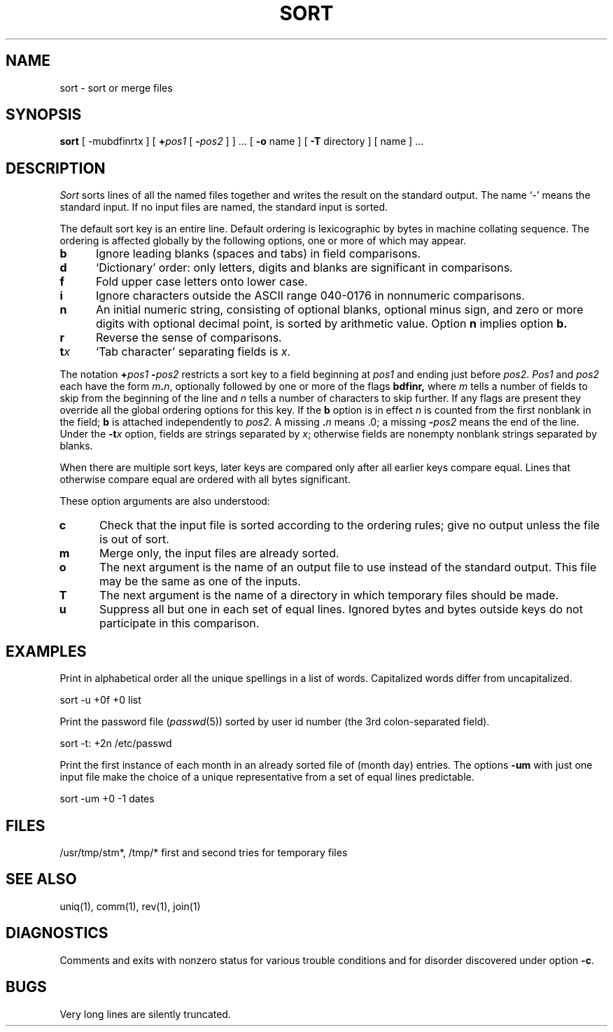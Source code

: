 .\"	@(#)sort.1	6.2 (Berkeley) 7/7/86
.\"
.TH SORT 1 ""
.AT 3
.SH NAME
sort \- sort or merge files
.SH SYNOPSIS
.B sort
[
.if t \fB\-mubdf\&inrt\fIx\fR
.if n -_m_u_b_d_f_i_n_r_tx
]
[ \fB+\fIpos1 \fR [ \fB\-\fIpos2 \fR]
] ...
[ 
.B \-o 
name ] [
.B \-T
directory ] [ name ] ...
.SH DESCRIPTION
.I Sort
sorts lines of all the named files together and writes the result on
the standard output.  The name `\-' means the standard input.
If no input files are named, the standard input is sorted.
.LP
The default sort key is an entire line.
Default ordering is lexicographic by bytes in machine collating sequence.
The ordering is affected globally by the following options,
one or more of which may appear.
.TP 5
.B  b
Ignore leading blanks (spaces and tabs) in field comparisons.
.TP 5
.B  d
`Dictionary' order: only letters, digits and blanks
are significant in comparisons.
.TP 5
.B  f
Fold upper case letters onto lower case.
.TP 5
.B  i
Ignore characters outside the ASCII range 040-0176 in nonnumeric comparisons.
.TP 5
.B  n
An initial numeric string, consisting of optional blanks, optional minus sign,
and zero or more digits with optional decimal point,
is sorted by arithmetic value.  Option
.B n
implies option
.B b.
.TP 5
.B  r
Reverse the sense of comparisons.
.TP 5
.BI t x
`Tab character' separating fields is
.IR x .
.LP
The notation
.BI + "pos1 " "\-\fIpos2"
restricts a sort key to a field beginning at
.I pos1
and ending just before
.IR pos2 .
.I Pos1
and
.I pos2
each have the form
.IB m . n\fR,
optionally followed by one or more of the flags
.B bdf\&inr,
where
.I m
tells a number of fields to skip from the beginning of the line and
.I n
tells a number of characters to skip further.
If any flags are present they override all the global
ordering options for this key.  If the
.B b
option is in effect
.I n
is counted from the first nonblank in the field;
.B b
is attached independently to 
.IR pos2 .
A missing \&\fB.\fIn\fR means .0; a missing
.BI \- pos2
means the end of the line.  Under the
.BI \-t x
option, fields are strings separated by
.IR x ;
otherwise fields are nonempty nonblank strings separated by blanks.
.LP
When there are multiple sort keys, later keys
are compared only after all earlier keys compare equal.
Lines that otherwise compare equal are ordered with all bytes significant.
.LP
These option arguments are also understood:
.TP 5
.B c
Check that the input file is sorted according to the ordering rules;
give no output unless the file is out of sort.
.TP 5
.B  m
Merge only, the input files are already sorted.
.TP 5
.B  o
The next argument is the name of an output file
to use instead of the standard output.
This file may be the same as one of the inputs.
.TP 5
.B T
The next argument is the name of a directory in which temporary files
should be made.
.TP 5
.B  u
Suppress all but one in each set of equal lines.
Ignored bytes and bytes outside keys do not participate in this comparison.
.SH EXAMPLES
.LP
Print in alphabetical order all the unique spellings in a list of words.
Capitalized words differ from uncapitalized.
.LP
.ti +8
sort \-u +0f +0 list
.LP
Print the password file
.RI ( passwd (5))
sorted by user id number (the 3rd colon-separated field).
.LP
.ti +8
sort \-t: +2n /etc/passwd
.LP
Print the first instance of each month in an already sorted file
of (month day) entries.
The options
.B \-um
with just one input file make the choice of a
unique representative from a set of equal lines predictable.
.LP
.ti +8
sort \-um +0 \-1 dates
.SH FILES
/usr/tmp/stm*, /tmp/*	first and second tries for
temporary files
.SH "SEE ALSO"
uniq(1),
comm(1),
rev(1),
join(1)
.SH DIAGNOSTICS
Comments and exits with nonzero status for various trouble
conditions and for disorder discovered under option
.BR \-c .
.SH BUGS
Very long lines are silently truncated.
